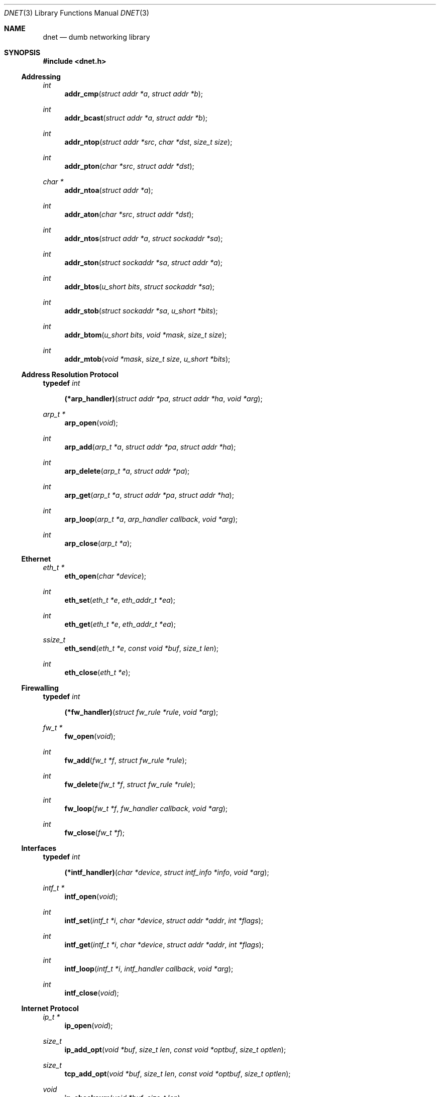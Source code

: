 .\"
.\" Copyright (c) 2000 Dug Song <dugsong@monkey.org>
.\"
.\" $Id: dnet.3,v 1.8 2001/12/30 08:48:12 dugsong Exp $
.\"
.Dd August 21, 2001
.Dt DNET 3
.Os
.Sh NAME
.Nm dnet
.Nd dumb networking library
.Sh SYNOPSIS
.Fd #include <dnet.h>
.Ss Addressing
.Ft int
.Fn addr_cmp "struct addr *a" "struct addr *b"
.Ft int
.Fn addr_bcast "struct addr *a" "struct addr *b"
.Ft int
.Fn addr_ntop "struct addr *src" "char *dst" "size_t size"
.Ft int
.Fn addr_pton "char *src" "struct addr *dst"
.Ft char *
.Fn addr_ntoa "struct addr *a"
.Ft int
.Fn addr_aton "char *src" "struct addr *dst"
.Ft int
.Fn addr_ntos "struct addr *a" "struct sockaddr *sa"
.Ft int
.Fn addr_ston "struct sockaddr *sa" "struct addr *a"
.Ft int
.Fn addr_btos "u_short bits" "struct sockaddr *sa"
.Ft int
.Fn addr_stob "struct sockaddr *sa" "u_short *bits"
.Ft int
.Fn addr_btom "u_short bits" "void *mask" "size_t size"
.Ft int
.Fn addr_mtob "void *mask" "size_t size" "u_short *bits"
.Ss Address Resolution Protocol
.Pp
.Li typedef Ar int Fn (*arp_handler) "struct addr *pa" "struct addr *ha" "void *arg"
.Ft arp_t *
.Fn arp_open "void"
.Ft int
.Fn arp_add "arp_t *a" "struct addr *pa" "struct addr *ha"
.Ft int
.Fn arp_delete "arp_t *a" "struct addr *pa"
.Ft int
.Fn arp_get "arp_t *a" "struct addr *pa" "struct addr *ha"
.Ft int
.Fn arp_loop "arp_t *a" "arp_handler callback" "void *arg"
.Ft int
.Fn arp_close "arp_t *a"
.Ss Ethernet
.Ft eth_t *
.Fn eth_open "char *device"
.Ft int
.Fn eth_set "eth_t *e" "eth_addr_t *ea"
.Ft int
.Fn eth_get "eth_t *e" "eth_addr_t *ea"
.Ft ssize_t
.Fn eth_send "eth_t *e" "const void *buf" "size_t len"
.Ft int
.Fn eth_close "eth_t *e"
.Ss Firewalling
.Pp
.Li typedef Ar int Fn (*fw_handler) "struct fw_rule *rule" "void *arg"
.Ft fw_t *
.Fn fw_open "void"
.Ft int
.Fn fw_add "fw_t *f" "struct fw_rule *rule"
.Ft int
.Fn fw_delete "fw_t *f" "struct fw_rule *rule"
.Ft int
.Fn fw_loop "fw_t *f" "fw_handler callback" "void *arg"
.Ft int
.Fn fw_close "fw_t *f"
.Ss Interfaces
.Pp
.Li typedef Ar int Fn (*intf_handler) "char *device" "struct intf_info *info" "void *arg"
.Ft intf_t *
.Fn intf_open "void"
.\".Ft int
.\".Fn intf_add "intf_t *i" "char *device" "struct addr *addr"
.\".Ft int
.\".Fn intf_delete "intf_t *i" "char *device" "struct addr *addr"
.Ft int
.Fn intf_set "intf_t *i" "char *device" "struct addr *addr" "int *flags"
.Ft int
.Fn intf_get "intf_t *i" "char *device" "struct addr *addr" "int *flags"
.Ft int
.Fn intf_loop "intf_t *i" "intf_handler callback" "void *arg"
.Ft int
.Fn intf_close "void"
.Ss Internet Protocol
.Ft ip_t *
.Fn ip_open "void"
.Ft size_t
.Fn ip_add_opt "void *buf" "size_t len" "const void *optbuf" "size_t optlen"
.Ft size_t
.Fn tcp_add_opt "void *buf" "size_t len" "const void *optbuf" "size_t optlen"
.Ft void
.Fn ip_checksum "void *buf" "size_t len"
.Ft ssize_t
.Fn ip_send "ip_t *i" "const void *buf" "size_t len"
.Ft int
.Fn ip_close "ip_t *i"
.Ss Routing
.Pp
.Li typedef Ar int Fn (*route_handler) "struct addr *dst" "struct addr *gw" "void *arg"
.Ft route_t *
.Fn route_open "void"
.Ft int
.Fn route_add "route_t *r" "struct addr *dst" "struct addr *gw"
.Ft int
.Fn route_delete "route_t *r" "struct addr *dst"
.Ft int
.Fn route_get "route_t *r" "struct addr *dst" "struct addr *gw"
.Ft int
.Fn route_loop "route_t *r" "route_handler callback" "void *arg"
.Ft int
.Fn route_close "route_t *r"
.Sh DESCRIPTION
.Nm
provides a simplified, portable interface to several low-level
networking routines, including network address manipulation, kernel
.Xr arp 4
cache and 
.Xr route 4
table lookup and manipulation, network firewalling, network interface
lookup and manipulation, and raw IP packet and Ethernet frame
transmission. It is intended to complement the functionality provided
by
.Xr pcap 3 .
.Pp
In addition, 
.Nm
also provides platform-independent definitions of various network
protocol formats and values for portable low-level network
programming.
.Pp
.Ss Addressing
All network addresses adhere to a general structure, described below.
.Bd -literal -offset indent
struct addr {
	u_short			addr_type;
	u_short			addr_bits;
	union {
		eth_addr_t	__eth;
		ip_addr_t	__ip;
		
		u_int8_t	__data8[20];
		u_int16_t	__data16[10];
		u_int32_t	__data32[5];
	} __addr_u;
};
#define addr_eth	__addr_u.__eth
#define addr_ip		__addr_u.__ip
#define addr_data8	__addr_u.__data8
#define addr_data16	__addr_u.__data16
#define addr_data32	__addr_u.__data32
.Ed
.Pp
The following address values for
.Ar addr_type
are known to the system:
.Bd -literal
#define	ADDR_TYPE_ETH		1	/* Ethernet */
#define	ADDR_TYPE_IP		2	/* Internet Protocol v4 */
.Ed
.Pp
The field
.Ar addr_bits
denotes the length of the network mask in bits.
.Pp
.Fn addr_cmp
compares network addresses
.Fa a
and
.Fa b ,
returning an integer less than, equal to, or greater than zero if
.Fa a
is found, respectively, to be less than, equal to, or greater than
.Fa b .
Both addresses must be of the same address type.
.Pp
.Fn addr_bcast
computes the broadcast address for the network specified in
.Fa a
and writes it into
.Fa b .
.Pp
.Fn addr_ntop
converts an address from network format to a string.
.Pp
.Fn addr_pton
converts an address (or hostname) from a string to network format.
.Pp
.Fn addr_ntoa
converts an address from network format to a string, returning a
pointer to the result in static memory.
.Pp
.Fn addr_aton
is a synonym for
.Fn addr_pton .
.Pp
.Fn addr_ntos
converts an address from network format to the appropriate struct
sockaddr.
.Pp
.Fn addr_ston
converts an address from a struct sockaddr to network format.
.Pp
.Fn addr_btos
converts a network mask length to a network mask specified as a struct
sockaddr.
.Pp
.Fn addr_stob
converts a network mask specified in a struct sockaddr to a network
mask length.
.Pp
.Fn addr_btom
converts a network mask length to a network mask in network byte
order.
.Pp
.Fn addr_mtob
converts a network mask in network byte order to a network mask length.
.Ss Address Resolution Protocol
.Fn arp_open
is used to obtain a handle to access the kernel
.Xr arp 4
cache.
.Pp
.Fn arp_add
adds a new ARP mapping for the protocol address
.Fa pa
to the hardware address
.Fa ha .
.Pp
.Fn arp_delete
deletes the ARP entry for the specified protocol address
.Fa pa .
.Pp
.Fn arp_get
retrieves the hardware address 
.Fa ha 
for the specified protocol address
.Fa pa .
.Pp
.Fn arp_loop
iterates over the kernel
.Xr arp 4
cache, invoking the specified
.Fa callback
with each entry's protocol address
.Fa pa ,
hardware address
.Fa ha ,
and the context
.Fa arg
passed to
.Fn arp_loop .
.Pp
.Fn arp_close
closes the specified handle.
.Pp
.Ss Ethernet
.Fn eth_open
is used to obtain a handle to transmit raw Ethernet frames via the
specified network
.Fa device .
.Pp
.Fn eth_set
configures the hardware MAC address for the interface specified by
.Ar e .
.Pp
.Fn eth_get
retrieves the hardware MAC address for the interface specified by
.Ar e .
.Pp
.Fn eth_send
transmits 
.Fa len
bytes of the Ethernet frame pointed to by
.Fa buf .
.Pp
.Fn eth_close
closes the specified handle.
.Pp
.Ss Firewalling
Firewall rules adhere to a general structure, described below.
.Bd -literal -offset indent
struct fw_rule {
	char		device[14];	/* interface name */
	u_char		op:4,		/* operation */
			direction:4;	/* direction */
	u_char		proto;		/* IP protocol */
	struct addr	src;		/* src address/net */
	struct addr	dst;		/* dst address/net */
	u_short		sport[2];	/* range or ICMP type/mask */
	u_short		dport[2];	/* range or ICMP code/mask */
};
.Ed
.Pp
The following values for
.Ar op
are known to the system:
.Bd -literal
#define FW_OP_ALLOW	1
#define FW_OP_BLOCK	2
.Ed
.Pp
The following values for
.Ar direction
are known to the system:
.Bd -literal
#define FW_DIR_IN	1
#define FW_DIR_OUT	2
.Ed
.Pp
.Fn fw_open
is used to obtain a handle to access the local network firewall
configuration.
.Pp
.Fn fw_add
adds the specified firewall
.Fa rule .
.Pp
.Fn fw_delete
deletes the specified firewall
.Fa rule .
.Pp
.Fn fw_loop
iterates over the active firewall ruleset, invoking
the specified 
.Fa callback
with each entry's
.Fa rule
and the context
.Fa arg
passed to 
.Fn fw_loop .
.Pp
.Fn fw_close
closes the specified handle.
.Pp 
.Ss Interfaces
.Fn intf_open
is used to obtain a handle to access the local network interface
configuration.
.Pp
.Fn intf_set
configures the specified 
.Fa device
with the network address pointed to by
.Fa addr
(if non-null)
and/or the flag bitmask pointed to by
.Fa flags 
(if non-null).
.Pp
.Fn intf_get
retrieves the network address
.Fa addr
(if non-null, with its
.Fa type
field set)
and/or the interface flag bitmask pointed to by
.Fa flags
(if non-null)
for the specified interface
.Fa device .
.Pp
.Fn intf_loop
iterates over all active interfaces, invoking the specified 
.Fa callback
with each entry's interface
.Fa name ,
.Fa info ,
and the context
.Fa arg
passed to
.Fn intf_loop .
.Pp
.Fn intf_close
closes the specified handle.
.Pp
.Ss Internet Protocol
.Fn ip_open
is used to obtain a handle to transmit raw IP packets, routed by the
kernel.
.Pp
.Fn ip_add_opt
adds the IP option specified by
.Fa optbuf
of length
.Fa optlen
and appends it to the IP header of the IP packet contained in the
specified buffer
.Fa buf
of size
.Fa len ,
shifting any existing IP payload, and adding NOPs to pad the option to
a word boundary, if necessary.
.Pp
.Fn tcp_add_opt
adds the TCP option specified by
.Fa optbuf
of length
.Fa optlen
and appends it to the TCP header of the IP packet contained in the
specified buffer
.Fa buf
of size
.Fa len ,
shifting any existing TCP payload and adding NOPs to pad the option to
a word boundary, if necessary.
.Pp
.Fn ip_checksum
sets the IP checksum and any appropriate transport protocol checksum
for the packet pointed to by
.Fa buf 
of length
.Fa len .
.Pp
.Fn ip_send
transmits
.Fa len
bytes of the IP packet pointed to by
.Fa buf .
.Pp
.Fn ip_close
closes the specified handle.
.Pp
.Ss Routing
.Fn route_open
is used to obtain a handle to access the kernel
.Xr route 4
table.
.Pp
.Fn route_add
adds a new route for the network address
.Fa dst
to the gateway address
.Fa gw .
.Pp
.Fn route_delete
deletes the route for the specified network address
.Fa dst .
.Pp
.Fn route_get
retrieves the gateway address
.Fa gw
for the specified network address
.Fa dst .
.Pp
.Fn route_loop
iterates over the kernel
.Xr route 4
table, invoking the specified
.Fa callback
with each entry's destination address
.Fa dst ,
gateway address
.Fa gw ,
and the context
.Fa arg
passed to
.Fn route_loop .
.Pp
.Fn route_close
closes the specified handle.
.Pp
.Sh RETURN VALUES
.Fn addr_ntoa
returns a pointer to a static memory area containing the printable
address, or NULL on failure.
.Pp
.Fn arp_open ,
.Fn eth_open ,
.Fn fw_open ,
.Fn intf_open ,
.Fn ip_open ,
and
.Fn route_open
return a valid handle on success, or NULL on failure.
.Pp
.Pp
.Fn arp_loop ,
.Fn fw_loop ,
.Fn intf_loop ,
and
.Fn route_loop
return the status of their
.Fa callback
routines. Any non-zero return from a 
.Fa callback
will cause the loop to exit immediately.
.Pp
.Fn ip_add_opt
and
.Fn tcp_add_opt
return the length of the inserted option, which may have been padded
with NOPs to meet a word boundary, or -1 on failure.
.Pp
All other 
.Nm
routines return 0 on success, or -1 on failure.
.Sh SEE ALSO
.Xr pcap 3
.Sh AUTHORS
Dug Song
.Aq dugsong@monkey.org
